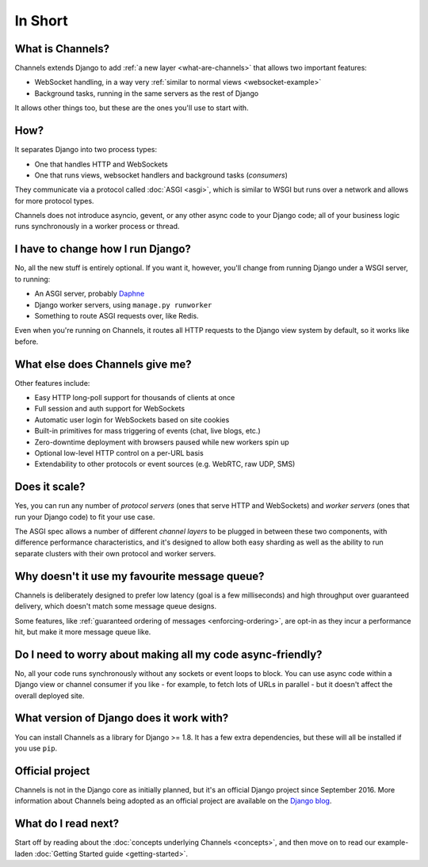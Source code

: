 In Short
========


What is Channels?
-----------------

Channels extends Django to add :ref:`a new layer <what-are-channels>`
that allows two important features:

* WebSocket handling, in a way very :ref:`similar to normal views <websocket-example>`
* Background tasks, running in the same servers as the rest of Django

It allows other things too, but these are the ones you'll use to start with.


How?
----

It separates Django into two process types:

* One that handles HTTP and WebSockets
* One that runs views, websocket handlers and background tasks (*consumers*)

They communicate via a protocol called :doc:`ASGI <asgi>`, which is similar
to WSGI but runs over a network and allows for more protocol types.

Channels does not introduce asyncio, gevent, or any other async code to
your Django code; all of your business logic runs synchronously in a worker
process or thread.


I have to change how I run Django?
----------------------------------

No, all the new stuff is entirely optional. If you want it, however, you'll
change from running Django under a WSGI server, to running:

* An ASGI server, probably `Daphne <http://github.com/django/daphne/>`_
* Django worker servers, using ``manage.py runworker``
* Something to route ASGI requests over, like Redis.

Even when you're running on Channels, it routes all HTTP requests to the Django
view system by default, so it works like before.


What else does Channels give me?
--------------------------------

Other features include:

* Easy HTTP long-poll support for thousands of clients at once
* Full session and auth support for WebSockets
* Automatic user login for WebSockets based on site cookies
* Built-in primitives for mass triggering of events (chat, live blogs, etc.)
* Zero-downtime deployment with browsers paused while new workers spin up
* Optional low-level HTTP control on a per-URL basis
* Extendability to other protocols or event sources (e.g. WebRTC, raw UDP, SMS)


Does it scale?
--------------

Yes, you can run any number of *protocol servers* (ones that serve HTTP
and WebSockets) and *worker servers* (ones that run your Django code) to
fit your use case.

The ASGI spec allows a number of different *channel layers* to be plugged in
between these two components, with difference performance characteristics, and
it's designed to allow both easy sharding as well as the ability to run
separate clusters with their own protocol and worker servers.


Why doesn't it use my favourite message queue?
----------------------------------------------

Channels is deliberately designed to prefer low latency (goal is a few milliseconds)
and high throughput over guaranteed delivery, which doesn't match some
message queue designs.

Some features, like :ref:`guaranteed ordering of messages <enforcing-ordering>`,
are opt-in as they incur a performance hit, but make it more message queue like.


Do I need to worry about making all my code async-friendly?
-----------------------------------------------------------

No, all your code runs synchronously without any sockets or event loops to
block. You can use async code within a Django view or channel consumer if you
like - for example, to fetch lots of URLs in parallel - but it doesn't
affect the overall deployed site.


What version of Django does it work with?
-----------------------------------------

You can install Channels as a library for Django >= 1.8. It has a few
extra dependencies, but these will all be installed if you use ``pip``.


Official project
----------------

Channels is not in the Django core as initially planned, but it's
an official Django project since September 2016. More information about Channels
being adopted as an official project are available on the
`Django blog <https://www.djangoproject.com/weblog/2016/sep/09/channels-adopted-official-django-project/>`_.


What do I read next?
--------------------

Start off by reading about the :doc:`concepts underlying Channels <concepts>`,
and then move on to read our example-laden :doc:`Getting Started guide <getting-started>`.

